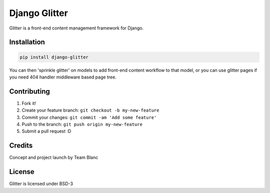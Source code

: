 Django Glitter
==============

Glitter is a front-end content management framework for Django.

Installation
~~~~~~~~~~~~

.. code-block:: sh

  pip install django-glitter
  
You can then 'sprinkle glitter' on models to add front-end content workflow to that model, or you can use glitter pages if you need 404 handler middleware based page tree.

Contributing
~~~~~~~~~~~~

1. Fork it!
2. Create your feature branch: ``git checkout -b my-new-feature``
3. Commit your changes: ``git commit -am 'Add some feature'``
4. Push to the branch: ``git push origin my-new-feature``
5. Submit a pull request :D

Credits
~~~~~~~

Concept and project launch by Team Blanc

License
~~~~~~~

Glitter is licensed under BSD-3
